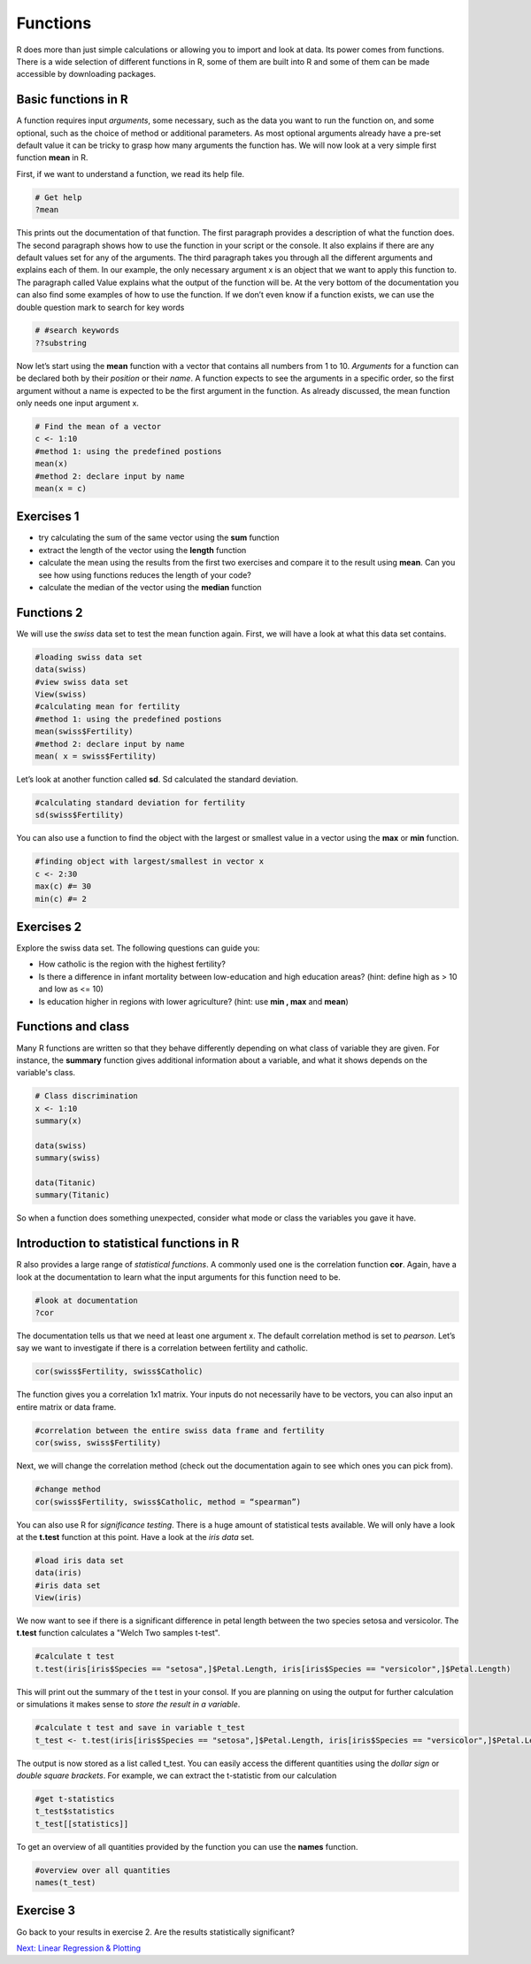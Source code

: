 Functions
=========

R does more than just simple calculations or allowing you to import and look at data. Its power comes from functions. There is a wide selection of different functions in R, some of them are built into R and some of them can be made accessible by downloading packages.

Basic functions in R
--------------------

A function requires input *arguments*, some necessary, such as the data you want to run the function on, and some optional, such as the choice of method or additional parameters. As most optional arguments already have a pre-set default value it can be tricky to grasp how many arguments the function has. We will now look at a very simple first function **mean** in R.

First, if we want to understand a function, we read its help file.

.. code-block:: R

    # Get help
    ?mean
    
This prints out the documentation of that function. The first paragraph provides a description of what the function does. The second paragraph shows how to use the function in your script or the console. It also explains if there are any default values set for any of the arguments. The third paragraph takes you through all the different arguments and explains each of them. In our example, the only necessary argument x is an object that we want to apply this function to. The paragraph called Value explains what the output of the function will be. At the very bottom of the documentation you can also find some examples of how to use the function. 
If we don’t even know if a function exists, we can use the double question mark to search for key words

.. code-block:: R

    # #search keywords
    ??substring 
    
Now let’s start using the **mean** function with a vector that contains all numbers from 1 to 10. *Arguments* for a function can be declared both by their *position* or their *name*. A function expects to see the arguments in a specific order, so the first argument without a name is expected to be the first argument in the function. As already discussed, the mean function only needs one input argument x.

.. code-block:: R

    # Find the mean of a vector
    c <- 1:10
    #method 1: using the predefined postions
    mean(x)
    #method 2: declare input by name
    mean(x = c)
    

Exercises 1 
-----------
* try calculating the sum of the same vector using the **sum** function
* extract the length of the vector using the **length** function
* calculate the mean using the results from the first two exercises and compare it to the result using **mean**. Can you see how using functions reduces the length of your code?
* calculate the median of the vector using the **median** function

.. hidden-code-block:: R

    #defining vector c
    c <- 1:10
    #calculate sum 
    sum <- sum(c)
    len <- length(c)
    mean_calc <- sum/len
    show(mean_calc)
    #we can see that the result of mean_calc and mean are the same.  However, we used up 3 lines to code the median. The function median       only uses one line and is much more efficient. 
    
    #calculate median of c
    med <- median(c)
    show(med)

Functions 2
-----------

We will use the *swiss* data set to test the mean function again. First, we will have a look at what this data set contains.

.. code-block:: R

    #loading swiss data set 
    data(swiss)
    #view swiss data set
    View(swiss)
    #calculating mean for fertility
    #method 1: using the predefined postions
    mean(swiss$Fertility) 
    #method 2: declare input by name
    mean( x = swiss$Fertility)
    
Let’s look at another function called **sd**. Sd calculated the standard deviation. 

.. code-block:: R

    #calculating standard deviation for fertility
    sd(swiss$Fertility)

You can also use a function to find the object with the largest or smallest value in a vector using the **max** or **min** function.

.. code-block:: R
    
    #finding object with largest/smallest in vector x
    c <- 2:30
    max(c) #= 30
    min(c) #= 2
    
Exercises 2
-----------

Explore the swiss data set. The following questions can guide you:

* How catholic is the region with the highest fertility? 
* Is there a difference in infant mortality between low-education and high education areas? (hint: define high as > 10 and low as <= 10) 
* Is education higher in regions with lower agriculture? (hint: use **min , max** and **mean**) 

.. hidden-code-block:: R
    
    #how catholic is the region with the highest fertility
    #get all columns for max fertility
    swiss[swiss$Fertility == max(swiss$Fertility),]
    #only get Catholic column
    swiss[swiss$Fertility == max(swiss$Fertility), "Catholic"]
    
    #difference in mean between high and low education areas
    #slicing data frame
    low_education <- swiss[swiss$Education <= 10,]
    high_education <- swiss[swiss$Education > 10,]
    #calculating means
    mean(low_education$Infant.Mortality)
    mean(high_education$Infant.Mortality)
    
    #how does education affect agriculture?
    #slicing data frame
    low_agriculture <- swiss[swiss$Agriculture <= 50,]
    high_agriculture <- swiss[swiss$Agriculture > 50,]
    #calculating means
    mean(low_agriculture$Education)
    mean(high_agriculture$Education)
    #calculating maxima and minima
    swiss[swiss$Agriculture == max(swiss$Agriculture),]
    swiss[swiss$Agriculture == min(swiss$Agriculture),]

Functions and class
-------------------

Many R functions are written so that they behave differently depending on what class of variable they are given. For instance, the **summary** function gives additional information about a variable, and what it shows depends on the variable's class.

.. code-block:: R

    # Class discrimination
    x <- 1:10
    summary(x)

    data(swiss)
    summary(swiss)
    
    data(Titanic)
    summary(Titanic)

So when a function does something unexpected, consider what mode or class the variables you gave it have.


Introduction to statistical functions in R
------------------------------------------
R also provides a large range of *statistical functions*. A commonly used one is the correlation function **cor**. Again, have a look at the documentation to learn what the input arguments for this function need to be.

.. code-block:: R

    #look at documentation 
    ?cor
    
The documentation tells us that we need at least one argument x. The default correlation method is set to *pearson*. Let’s say we want to investigate if there is a correlation between fertility and catholic. 

.. code-block:: R
    
    cor(swiss$Fertility, swiss$Catholic)
    
The function gives you a correlation 1x1 matrix. Your inputs do not necessarily have to be vectors, you can also input an entire matrix or data frame. 

.. code-block:: R

    #correlation between the entire swiss data frame and fertility 
    cor(swiss, swiss$Fertility) 
    
Next, we will change the correlation method (check out the documentation again to see which ones you can pick from).

.. code-block:: R

    #change method
    cor(swiss$Fertility, swiss$Catholic, method = “spearman”) 
    
You can also use R for *significance testing*. There is a huge amount of statistical tests available. We will only have a look at the **t.test** function at this point. 
Have a look at the *iris data* set.

.. code-block:: R

    #load iris data set
    data(iris) 
    #iris data set
    View(iris) 
    
We now want to see if there is a significant difference in petal length between the two species setosa and versicolor. The **t.test** function calculates a "Welch Two samples t-test".

.. code-block:: R

    #calculate t test
    t.test(iris[iris$Species == "setosa",]$Petal.Length, iris[iris$Species == "versicolor",]$Petal.Length)
    
This will print out the summary of the t test in your consol. If you are planning on using the output for further calculation or simulations it makes sense to *store the result in a variable*. 

.. code-block:: R

    #calculate t test and save in variable t_test
    t_test <- t.test(iris[iris$Species == "setosa",]$Petal.Length, iris[iris$Species == "versicolor",]$Petal.Length)

The output is now stored as a list called t_test.  You can easily access the different quantities using the *dollar sign* or *double square brackets*. For example, we can extract the t-statistic from our calculation

.. code-block:: R 

    #get t-statistics 
    t_test$statistics
    t_test[[statistics]]

To get an overview of all quantities provided by the function you can use the **names** function.

.. code-block:: R

    #overview over all quantities
    names(t_test) 
    
Exercise 3
----------

Go back to your results in exercise 2. Are the results statistically significant? 

.. hidden-code-block:: R

    #difference in mean between high and low education areas
    low_education <- swiss[swiss$Education <= 10,]
    high_education <- swiss[swiss$Education > 10,]
    res_edu <- t.test(low_education$Infant.Mortality, high_education$Infant.Mortality)
    res_edu$p.value # = 0.44, not significant
    
    low_agriculture <- swiss[swiss$Agriculture <= 50,]
    high_agriculture <- swiss[swiss$Agriculture > 50,]
    res_agri <-t.test(low_agriculture$Education, high_agriculture$Education)
    res_agri$p.value #= 0.0012, significant
    
    
.. container:: nextlink   

    `Next: Linear Regression & Plotting <3.2_LinearRegression.html>`_
